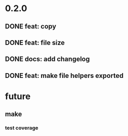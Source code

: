 * 0.2.0
** DONE feat: copy
** DONE feat: file size
** DONE docs: add changelog
** DONE feat: make file helpers exported
* future
** make
*** test coverage
